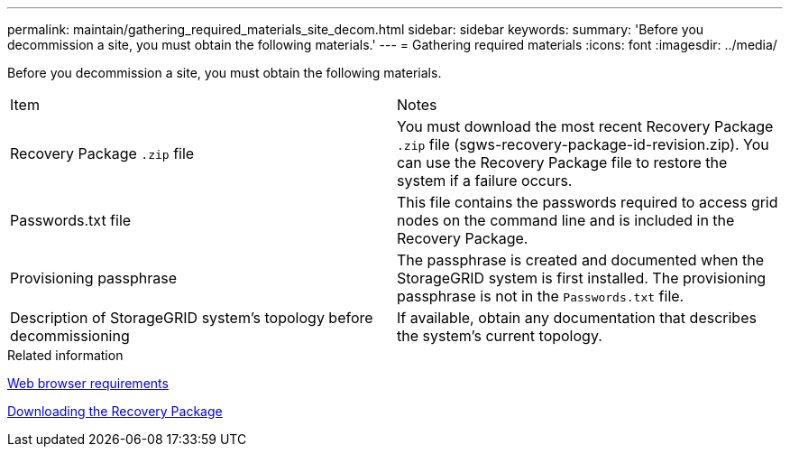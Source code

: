 ---
permalink: maintain/gathering_required_materials_site_decom.html
sidebar: sidebar
keywords: 
summary: 'Before you decommission a site, you must obtain the following materials.'
---
= Gathering required materials
:icons: font
:imagesdir: ../media/

[.lead]
Before you decommission a site, you must obtain the following materials.

|===
| Item| Notes
a|
Recovery Package `.zip` file
a|
You must download the most recent Recovery Package `.zip` file (sgws-recovery-package-id-revision.zip). You can use the Recovery Package file to restore the system if a failure occurs.
a|
Passwords.txt file
a|
This file contains the passwords required to access grid nodes on the command line and is included in the Recovery Package.
a|
Provisioning passphrase
a|
The passphrase is created and documented when the StorageGRID system is first installed. The provisioning passphrase is not in the `Passwords.txt` file.
a|
Description of StorageGRID system's topology before decommissioning
a|
If available, obtain any documentation that describes the system's current topology.
|===
.Related information

xref:web_browser_requirements.adoc[Web browser requirements]

xref:downloading_recovery_package.adoc[Downloading the Recovery Package]
